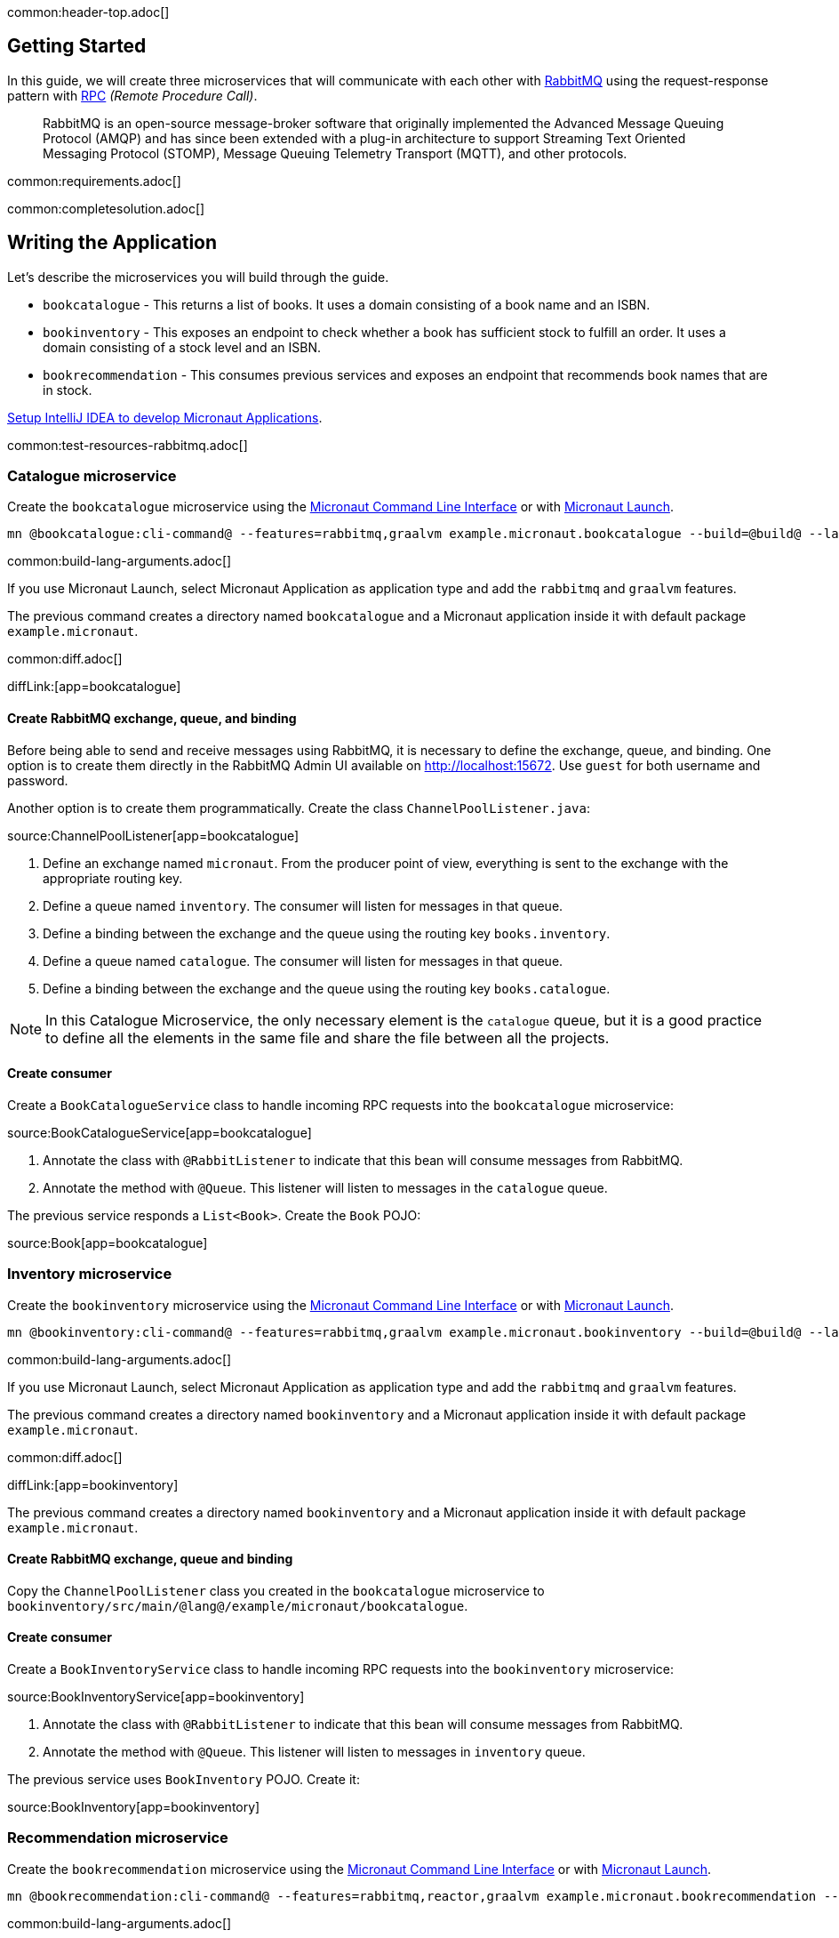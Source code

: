 common:header-top.adoc[]

== Getting Started

In this guide, we will create three microservices that will communicate with each other with https://www.rabbitmq.com/[RabbitMQ] using the request-response pattern with https://micronaut-projects.github.io/micronaut-rabbitmq/latest/guide/#rpc[RPC]
_(Remote Procedure Call)_.

____
RabbitMQ is an open-source message-broker software that originally implemented the Advanced Message Queuing Protocol (AMQP)
and has since been extended with a plug-in architecture to support Streaming Text Oriented Messaging Protocol (STOMP),
Message Queuing Telemetry Transport (MQTT), and other protocols.
____

common:requirements.adoc[]

common:completesolution.adoc[]

== Writing the Application

Let's describe the microservices you will build through the guide.

* `bookcatalogue` - This returns a list of books. It uses a domain consisting of a book name and an ISBN.

* `bookinventory` - This exposes an endpoint to check whether a book has sufficient stock to fulfill an order. It uses a domain consisting of a stock level and an ISBN.

* `bookrecommendation` - This consumes previous services and exposes an endpoint that recommends book names that are in stock.

https://guides.micronaut.io/latest/micronaut-intellij-idea-ide-setup.html[Setup IntelliJ IDEA to develop Micronaut Applications].

common:test-resources-rabbitmq.adoc[]

=== Catalogue microservice

Create the `bookcatalogue` microservice using the https://docs.micronaut.io/latest/guide/#cli[Micronaut Command Line Interface] or with https://launch.micronaut.io[Micronaut Launch].

[source,bash]
----
mn @bookcatalogue:cli-command@ --features=rabbitmq,graalvm example.micronaut.bookcatalogue --build=@build@ --lang=@lang@
----

common:build-lang-arguments.adoc[]

If you use Micronaut Launch, select Micronaut Application as application type and add the `rabbitmq` and `graalvm` features.

The previous command creates a directory named `bookcatalogue` and a Micronaut application inside it with default package `example.micronaut`.

common:diff.adoc[]

diffLink:[app=bookcatalogue]

==== Create RabbitMQ exchange, queue, and binding

Before being able to send and receive messages using RabbitMQ, it is necessary to define the exchange, queue, and binding.
One option is to create them directly in the RabbitMQ Admin UI available on http://localhost:15672.
Use `guest` for both username and password.

Another option is to create them programmatically. Create the class `ChannelPoolListener.java`:

source:ChannelPoolListener[app=bookcatalogue]

<1> Define an exchange named `micronaut`. From the producer point of view, everything is sent to the exchange with the
appropriate routing key.
<2> Define a queue named `inventory`. The consumer will listen for messages in that queue.
<3> Define a binding between the exchange and the queue using the routing key `books.inventory`.
<4> Define a queue named `catalogue`. The consumer will listen for messages in that queue.
<5> Define a binding between the exchange and the queue using the routing key `books.catalogue`.

NOTE: In this Catalogue Microservice, the only necessary element is the `catalogue` queue, but it is a good practice to define
all the elements in the same file and share the file between all the projects.

==== Create consumer

Create a `BookCatalogueService` class to handle incoming RPC requests into the `bookcatalogue` microservice:

source:BookCatalogueService[app=bookcatalogue]

<1> Annotate the class with `@RabbitListener` to indicate that this bean will consume messages from RabbitMQ.
<2> Annotate the method with `@Queue`. This listener will listen to messages in the `catalogue` queue.

The previous service responds a `List<Book>`. Create the `Book` POJO:

source:Book[app=bookcatalogue]

=== Inventory microservice

Create the `bookinventory` microservice using the https://docs.micronaut.io/latest/guide/#cli[Micronaut Command Line Interface] or with https://launch.micronaut.io[Micronaut Launch].

[source,bash]
----
mn @bookinventory:cli-command@ --features=rabbitmq,graalvm example.micronaut.bookinventory --build=@build@ --lang=@lang@
----

common:build-lang-arguments.adoc[]

If you use Micronaut Launch, select Micronaut Application as application type and add the `rabbitmq` and `graalvm` features.

The previous command creates a directory named `bookinventory` and a Micronaut application inside it with default package `example.micronaut`.

common:diff.adoc[]

diffLink:[app=bookinventory]

The previous command creates a directory named `bookinventory` and a Micronaut application inside it with default package `example.micronaut`.

==== Create RabbitMQ exchange, queue and binding

Copy the `ChannelPoolListener` class you created in the `bookcatalogue` microservice to `bookinventory/src/main/@lang@/example/micronaut/bookcatalogue`.

==== Create consumer

Create a `BookInventoryService` class to handle incoming RPC requests into the `bookinventory` microservice:

source:BookInventoryService[app=bookinventory]

<1> Annotate the class with `@RabbitListener` to indicate that this bean will consume messages from RabbitMQ.
<2> Annotate the method with `@Queue`. This listener will listen to messages in `inventory` queue.

The previous service uses `BookInventory` POJO. Create it:

source:BookInventory[app=bookinventory]

=== Recommendation microservice

Create the `bookrecommendation` microservice using the https://docs.micronaut.io/latest/guide/#cli[Micronaut Command Line Interface] or with https://launch.micronaut.io[Micronaut Launch].

[source,bash]
----
mn @bookrecommendation:cli-command@ --features=rabbitmq,reactor,graalvm example.micronaut.bookrecommendation --build=@build@ --lang=@lang@
----

common:build-lang-arguments.adoc[]

If you use Micronaut Launch, select Micronaut Application as application type and add the `rabbitmq`, `reactor`, and `graalvm` features.

The previous command creates a directory named `bookrecommendation` and a Micronaut application inside it with default package `example.micronaut`.

common:diff.adoc[]

diffLink:[app=bookrecommendation]

==== Create RabbitMQ exchange, queue and binding

Copy the `ChannelPoolListener` class you created in the `bookcatalogue` microservice to `bookrecommendation/src/main/java/example/micronaut/bookcatalogue`.

==== Create clients

Let's create two interfaces to send messages to RabbitMQ. The Micronaut framework will implement the interfaces at compilation time.
Create `CatalogueClient`:

source:CatalogueClient[app=bookrecommendation]

<1> Send the messages to exchange `micronaut`.
<2> Set the `replyTo` property to `amq.rabbitmq.reply-to`. This is a special queue that always exists and does not need
to be created. That is why we did not create the queue in the `ChannelInitializer`. RabbitMQ uses that queue in a
special way, and setting the value of the property `replyTo` to that queue will enable this call as an RPC one. RabbitMQ
will create a temporary queue for the callback.
<3> Set the routing key.
<4> Define the method that will "mirror" the one in the consumer. Keep in mind that in the consumer, it is not possible to
return a reactive type, but on the client side it is. Also, it is necessary to send something, even if it's not
used in the consumer.

Create `InventoryClient.java`:

source:InventoryClient[app=bookrecommendation]

<1> Send the messages to exchange `micronaut`.
<2> Set the `replyTo` property to `amq.rabbitmq.reply-to`.
<3> Set the routing key.
<4> Define the method that will "mirror" the one in the consumer. As we did with `CatalogueClient`, we use a reactive
type to wrap the result.

==== Create the controller

Create a Controller that injects both clients.

source:BookController[app=bookrecommendation]

callout:controller[number=1,arg0=/books]
<2> Clients are injected via constructor injection
callout:get[number=3,arg0=index,arg1=/books]

The previous controller returns a `Publisher<BookRecommendation>`. Create the `BookRecommendation` POJO:

source:BookRecommendation[app=bookrecommendation]

== RabbitMQ and the Micronaut Framework

As <<Test Resources,mentioned above>> a shared dockerized instance of RabbitMQ will be started automatically when you run the application, however if you want to start your own instance of RabbitMQ, you have a few options:

=== Install RabbitMQ via Docker

The fastest way to start using https://hub.docker.com/_/rabbitmq/[RabbitMQ is via Docker]:

[source,bash]
----
docker run --rm -it \
        -p 5672:5672 \
        -p 15672:15672 \
        rabbitmq:3.8.12-management
----

=== Alternative methods

Alternatively you can https://www.rabbitmq.com/download.html[install and run a local RabbitMQ instance].

== Running the Application

Configure `bookinventory` to run on port 8082:

common:yaml-dependency.adoc[]

resource:application.yml[app=bookinventory,tag=port]

Run `bookinventory` microservice:

:exclude-for-build:maven

[source,bash]
.bookinventory
----
./gradlew run
----

[source]
----
13:30:22.426 [main] INFO  io.micronaut.runtime.Micronaut - Startup completed in 742ms. Server Running: 1 active message listeners.
----

:exclude-for-build:

:exclude-for-build:gradle

[source,bash]
.bookinventory
----
./mvnw mn:run
----

[source]
----
13:30:22.426 [main] INFO  io.micronaut.runtime.Micronaut - Startup completed in 742ms. Server Running: 1 active message listeners.
----

:exclude-for-build:

Configure `bookcatalogue` to run on port 8081:

resource:application.yml[app=bookcatalogue,tag=port]

Run `bookcatalogue` microservice:

:exclude-for-build:maven

[source,bash]
.bookcatalogue
----
./gradlew run
----

[source]
----
13:31:19.887 [main] INFO  io.micronaut.runtime.Micronaut - Startup completed in 949ms. Server Running: 1 active message listeners.
----

:exclude-for-build:

:exclude-for-build:gradle

[source,bash]
.bookcatalogue
----
./mvnw mn:run
----

[source]
----
13:31:19.887 [main] INFO  io.micronaut.runtime.Micronaut - Startup completed in 949ms. Server Running: 1 active message listeners.
----

:exclude-for-build:

Configure `bookrecommendation` to run on port 8080:

resource:application.yml[app=bookrecommendation,tag=port]

NOTE: 8080 is the default port if you don't specify `micronaut.server.port` property

Run `bookrecommendation` microservice:

:exclude-for-build:maven

[source,bash]
.bookrecommendation
----
./gradlew run
----

[source]
----
13:32:06.045 [main] INFO  io.micronaut.runtime.Micronaut - Startup completed in 959ms. Server Running: http://localhost:8080
----

:exclude-for-build:

:exclude-for-build:gradle

[source,bash]
.bookrecommendation
----
./mvnw mn:run
----

[source]
----
13:32:06.045 [main] INFO  io.micronaut.runtime.Micronaut - Startup completed in 959ms. Server Running: http://localhost:8080
----

:exclude-for-build:

You can run a `curl` command to test the whole application:

[source, bash]
----
curl http://localhost:8080/books
----

[source,json]
----
[{"name":"Building Microservices"}]
----

common:graal-with-plugins.adoc[]

:exclude-for-languages:groovy

Start the native executables for the two microservices and run the same `curl` request as before to check that everything works with GraalVM.

:exclude-for-languages:

== Next Steps

Read more about https://micronaut-projects.github.io/micronaut-rabbitmq/latest/guide/#rpc[RabbitMQ RPC Support] in the Micronaut framework.
